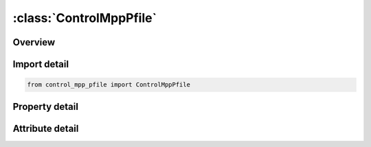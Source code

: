 





:class:`ControlMppPfile`
========================


.. py:class:: control_mpp_pfile.ControlMppPfile(**kwargs)

   Bases: :py:obj:`ansys.dyna.core.lib.keyword_base.KeywordBase`


   
   DYNA CONTROL_MPP_PFILE keyword
















   ..
       !! processed by numpydoc !!


.. py:currentmodule:: ControlMppPfile

Overview
--------

.. tab-set::




   .. tab-item:: Properties

      .. list-table::
          :header-rows: 0
          :widths: auto

          * - :py:attr:`~info`
            - Get or set the Information of PFILE.


   .. tab-item:: Attributes

      .. list-table::
          :header-rows: 0
          :widths: auto

          * - :py:attr:`~keyword`
            - 
          * - :py:attr:`~subkeyword`
            - 






Import detail
-------------

.. code-block:: python

    from control_mpp_pfile import ControlMppPfile

Property detail
---------------

.. py:property:: info
   :type: Optional[str]


   
   Get or set the Information of PFILE.
















   ..
       !! processed by numpydoc !!



Attribute detail
----------------

.. py:attribute:: keyword
   :value: 'CONTROL'


.. py:attribute:: subkeyword
   :value: 'MPP_PFILE'






